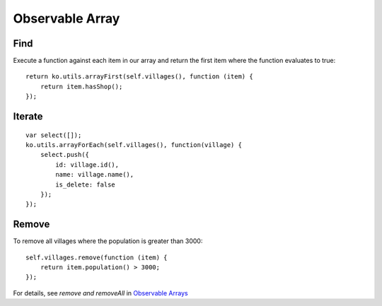 Observable Array
****************

.. highlight:: javascript

Find
====

Execute a function against each item in our array and return the first item
where the function evaluates to true:

::

  return ko.utils.arrayFirst(self.villages(), function (item) {
      return item.hasShop();
  });

Iterate
=======

::

  var select([]);
  ko.utils.arrayForEach(self.villages(), function(village) {
      select.push({
          id: village.id(),
          name: village.name(),
          is_delete: false
      });
  });

Remove
======

To remove all villages where the population is greater than 3000:

::

  self.villages.remove(function (item) {
      return item.population() > 3000;
  });

For details, see *remove and removeAll* in `Observable Arrays`_


.. _`Observable Arrays`: http://knockoutjs.com/documentation/observableArrays.html

